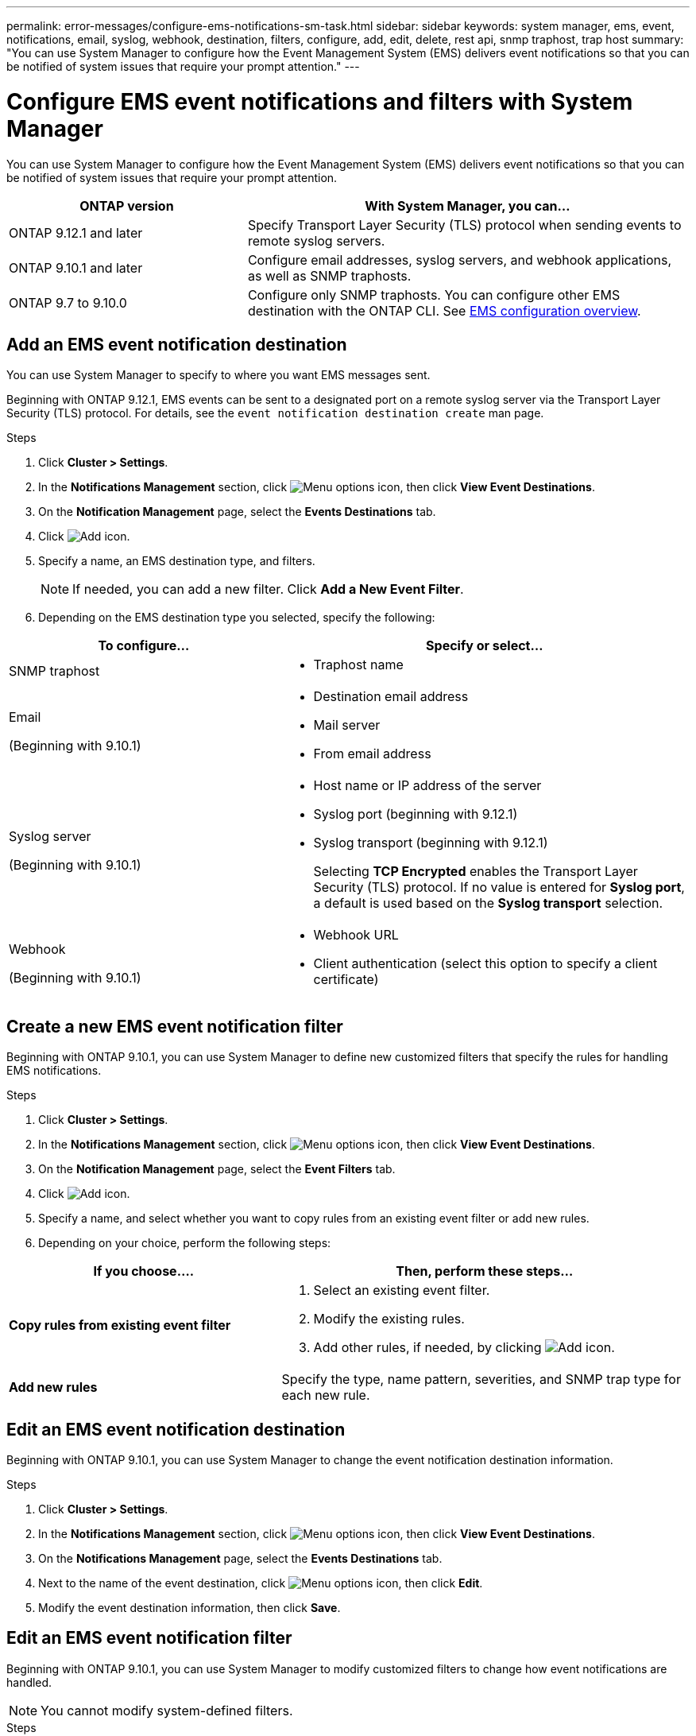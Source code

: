---
permalink: error-messages/configure-ems-notifications-sm-task.html
sidebar: sidebar
keywords: system manager, ems, event, notifications, email, syslog, webhook, destination, filters, configure, add, edit, delete, rest api, snmp traphost, trap host
summary: "You can use System Manager to configure how the Event Management System (EMS) delivers event notifications so that you can be notified of system issues that require your prompt attention."
---

= Configure EMS event notifications and filters with System Manager

:icons: font
:imagesdir: ../media/

[.lead]
You can use System Manager to configure how the Event Management System (EMS) delivers event notifications so that you can be notified of system issues that require your prompt attention.

[cols="35,65"]
|===

h| ONTAP version  h| With System Manager, you can...


a| ONTAP 9.12.1 and later
a| Specify Transport Layer Security (TLS) protocol when sending events to remote syslog servers.

a| ONTAP 9.10.1 and later
a| Configure email addresses, syslog servers, and webhook applications, as well as SNMP traphosts.

a| ONTAP 9.7 to 9.10.0
a|
Configure only SNMP traphosts.  You can configure other EMS destination with the ONTAP CLI.  See link:index.html[EMS configuration overview].

|===

== Add an EMS event notification destination

You can use System Manager to specify to where you want EMS messages sent.

Beginning with ONTAP 9.12.1, EMS events can be sent to a designated port on a remote syslog server via the Transport Layer Security (TLS) protocol. For details, see the `event notification destination create` man page.

.Steps

.	Click *Cluster > Settings*.

.	In the *Notifications Management* section, click image:../media/icon_kabob.gif[Menu options icon], then click *View Event Destinations*.

.	On the *Notification Management* page, select the *Events Destinations* tab.

.	Click image:../media/icon_add.gif[Add icon].

.	Specify a name, an EMS destination type, and filters.
+
NOTE:  If needed, you can add a new filter.  Click *Add a New Event Filter*.

.	Depending on the EMS destination type you selected, specify the following:

[cols="40,60"]
|===

h| To configure…	h| Specify or select…

a| SNMP traphost
a|
*	Traphost name

a| Email

(Beginning with 9.10.1)
a|
*	Destination email address
*	Mail server
*	From email address

a| Syslog server

(Beginning with 9.10.1)
a|
*	Host name or IP address of the server
*   Syslog port (beginning with 9.12.1)
*   Syslog transport (beginning with 9.12.1)
+ 
Selecting *TCP Encrypted* enables the Transport Layer Security (TLS) protocol. If no value is entered for *Syslog port*, a default is used based on the *Syslog transport* selection.

a| Webhook

(Beginning with 9.10.1)
a|
*	Webhook URL
*	Client authentication (select this option to specify a client certificate)

|===

== Create a new EMS event notification filter

Beginning with ONTAP 9.10.1, you can use System Manager to define new customized filters that specify the rules for handling EMS notifications.

.Steps

.	Click *Cluster > Settings*.

.	In the *Notifications Management* section, click image:../media/icon_kabob.gif[Menu options icon],  then click *View Event Destinations*.

.	On the *Notification Management* page, select the *Event Filters* tab.

.	Click image:../media/icon_add.gif[Add icon].

.	Specify a name, and select whether you want to copy rules from an existing event filter or add new rules.

.	Depending on your choice, perform the following steps:

[cols="40,60"]
|===

h| If you choose….	h| Then, perform these steps…

a| *Copy rules from existing event filter*
a|
.	Select an existing event filter.
.	Modify the existing rules.
.	Add other rules, if needed, by clicking image:../media/icon_add.gif[Add icon].

a| *Add new rules*
a| Specify the type, name pattern, severities, and SNMP trap type for each new rule.

|===

== Edit an EMS event notification destination

Beginning with ONTAP 9.10.1, you can use System Manager to change the event notification destination information.

.Steps

.	Click *Cluster > Settings*.

.	In the *Notifications Management* section, click image:../media/icon_kabob.gif[Menu options icon], then click *View Event Destinations*.

.	On the *Notifications Management* page, select the *Events Destinations* tab.

.	Next to the name of the event destination, click image:../media/icon_kabob.gif[Menu options icon], then click *Edit*.

.	Modify the event destination information, then click *Save*.

== Edit an EMS event notification filter

Beginning with ONTAP 9.10.1, you can use System Manager to modify customized filters to change how event notifications are handled.

NOTE: You cannot modify system-defined filters.

.Steps

.	Click *Cluster > Settings*.

.	In the *Notifications Management* section, click image:../media/icon_kabob.gif[Menu options icon],  then click *View Event Destinations*.

.	On the *Notification Management* page, select the *Event Filters* tab.

.	Next to the name of the event filter, click image:../media/icon_kabob.gif[Menu options icon], then click *Edit*.

.	Modify the event filter information, then click *Save*.

== Delete an EMS event notification destination

Beginning with ONTAP 9.10.1, you can use System Manager to delete an EMS event notification destination.

NOTE: You cannot delete SNMP destinations.

.Steps

.	Click *Cluster > Settings*.

.	In the *Notifications Management* section, click image:../media/icon_kabob.gif[Menu options icon],  then click *View Event Destinations*.

.	On the *Notification Management* page, select the *Events Destinations* tab.

.	Next to the name of the event destination, click image:../media/icon_kabob.gif[Menu options icon],  then click *Delete*.

== Delete an EMS event notification filter

Beginning with ONTAP 9.10.1, you can use System Manager to delete customized filters.

NOTE: You cannot delete system-defined filters.

.Steps

.	Click *Cluster > Settings*.

.	In the *Notifications Management* section, click image:../media/icon_kabob.gif[Menu options icon],  then click *View Event Destinations*.

.	On the *Notification Management* page, select the *Event Filters* tab.

.	Next to the name of the event filter, click image:../media/icon_kabob.gif[Menu options icon], then click *Delete*.

.Related information

*	link:https://docs.netapp.com/us-en/ontap-ems-9131/[ONTAP EMS Reference^]
*	link:configure-snmp-traphosts-event-notifications-task.html[Using the CLI to configure SNMP traphosts to receive event notifications]

// 2025 Jan 29, ONTAPDOC-983
// 2023 Mar 30, Jira 973
// 2021 Oct 29, JIRA IE-401
// 2022 Oct 13, Jira ONTAPDOC-651, ONTAPDOC-654

